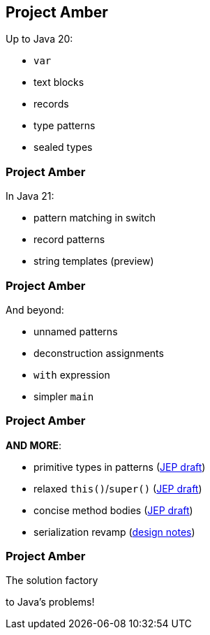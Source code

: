== Project Amber

Up to Java 20:

* `var`
* text blocks
* records
* type patterns
* sealed types

=== Project Amber

In Java 21:

* pattern matching in switch
* record patterns
* string templates (preview)

=== Project Amber

And beyond:

* unnamed patterns
* deconstruction assignments
* `with` expression
* simpler `main`

=== Project Amber

*AND MORE*:

* primitive types in patterns (https://bugs.openjdk.org/browse/JDK-8288476[JEP draft])
* relaxed `this()`/`super()` (https://openjdk.org/jeps/8300786[JEP draft])
* concise method bodies (https://openjdk.java.net/jeps/8209434[JEP draft])
* serialization revamp (https://openjdk.org/projects/amber/design-notes/towards-better-serialization[design notes])

=== Project Amber

The solution factory

to Java's problems!
